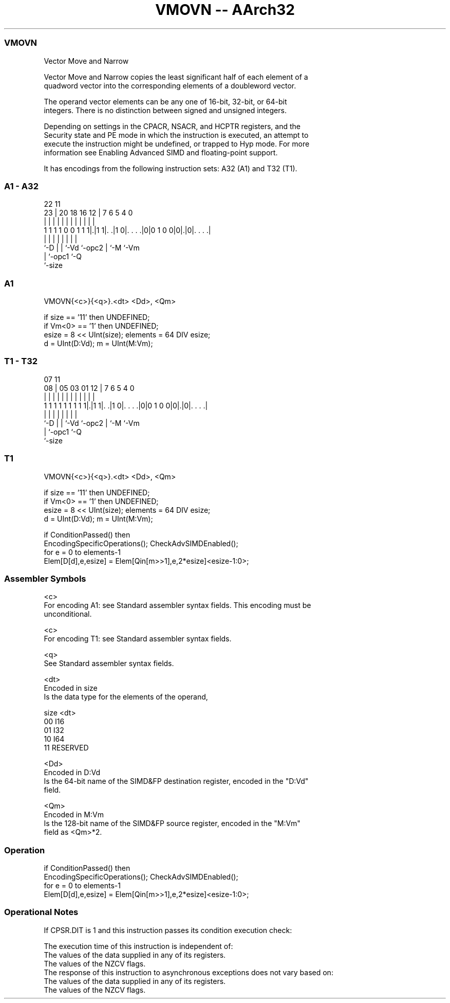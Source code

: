 .nh
.TH "VMOVN -- AArch32" "7" " "  "instruction" "fpsimd"
.SS VMOVN
 Vector Move and Narrow

 Vector Move and Narrow copies the least significant half of each element of a
 quadword vector into the corresponding elements of a doubleword vector.

 The operand vector elements can be any one of 16-bit, 32-bit, or 64-bit
 integers. There is no distinction between signed and unsigned integers.

 Depending on settings in the CPACR, NSACR, and HCPTR registers, and the
 Security state and PE mode in which the instruction is executed, an attempt to
 execute the instruction might be undefined, or trapped to Hyp mode. For more
 information see Enabling Advanced SIMD and floating-point support.


It has encodings from the following instruction sets:  A32 (A1) and  T32 (T1).

.SS A1 - A32
 
                                                                   
                                                                   
                     22                    11                      
                   23 |  20  18  16      12 |       7 6 5 4       0
                    | |   |   |   |       | |       | | | |       |
   1 1 1 1 0 0 1 1 1|.|1 1|. .|1 0|. . . .|0|0 1 0 0|0|.|0|. . . .|
                    |     |   |   |         |       | |   |
                    `-D   |   |   `-Vd      `-opc2  | `-M `-Vm
                          |   `-opc1                `-Q
                          `-size
  
  
 
.SS A1
 
 VMOVN{<c>}{<q>}.<dt> <Dd>, <Qm>
 
 if size == '11' then UNDEFINED;
 if Vm<0> == '1' then UNDEFINED;
 esize = 8 << UInt(size);  elements = 64 DIV esize;
 d = UInt(D:Vd);  m = UInt(M:Vm);
.SS T1 - T32
 
                                                                   
                                                                   
                     07                    11                      
                   08 |  05  03  01      12 |       7 6 5 4       0
                    | |   |   |   |       | |       | | | |       |
   1 1 1 1 1 1 1 1 1|.|1 1|. .|1 0|. . . .|0|0 1 0 0|0|.|0|. . . .|
                    |     |   |   |         |       | |   |
                    `-D   |   |   `-Vd      `-opc2  | `-M `-Vm
                          |   `-opc1                `-Q
                          `-size
  
  
 
.SS T1
 
 VMOVN{<c>}{<q>}.<dt> <Dd>, <Qm>
 
 if size == '11' then UNDEFINED;
 if Vm<0> == '1' then UNDEFINED;
 esize = 8 << UInt(size);  elements = 64 DIV esize;
 d = UInt(D:Vd);  m = UInt(M:Vm);
 
 if ConditionPassed() then
     EncodingSpecificOperations();  CheckAdvSIMDEnabled();
     for e = 0 to elements-1
         Elem[D[d],e,esize] = Elem[Qin[m>>1],e,2*esize]<esize-1:0>;
 

.SS Assembler Symbols

 <c>
  For encoding A1: see Standard assembler syntax fields. This encoding must be
  unconditional.

 <c>
  For encoding T1: see Standard assembler syntax fields.

 <q>
  See Standard assembler syntax fields.

 <dt>
  Encoded in size
  Is the data type for the elements of the operand,

  size <dt>     
  00   I16      
  01   I32      
  10   I64      
  11   RESERVED 

 <Dd>
  Encoded in D:Vd
  Is the 64-bit name of the SIMD&FP destination register, encoded in the "D:Vd"
  field.

 <Qm>
  Encoded in M:Vm
  Is the 128-bit name of the SIMD&FP source register, encoded in the "M:Vm"
  field as <Qm>*2.



.SS Operation

 if ConditionPassed() then
     EncodingSpecificOperations();  CheckAdvSIMDEnabled();
     for e = 0 to elements-1
         Elem[D[d],e,esize] = Elem[Qin[m>>1],e,2*esize]<esize-1:0>;


.SS Operational Notes

 
 If CPSR.DIT is 1 and this instruction passes its condition execution check: 
 
 The execution time of this instruction is independent of: 
 The values of the data supplied in any of its registers.
 The values of the NZCV flags.
 The response of this instruction to asynchronous exceptions does not vary based on: 
 The values of the data supplied in any of its registers.
 The values of the NZCV flags.
